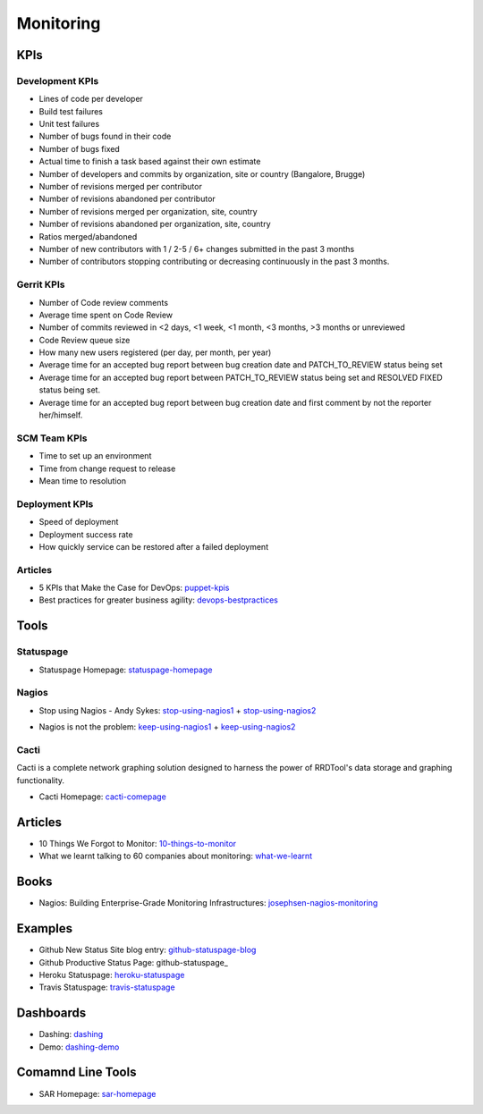 ==========
Monitoring
==========


KPIs
--------------------------

Development KPIs
^^^^^^^^^^^^^^^^

* Lines of code per developer
* Build test failures
* Unit test failures
* Number of bugs found in their code
* Number of bugs fixed
* Actual time to finish a task based against their own estimate
* Number of developers and commits by organization, site or country (Bangalore, Brugge)
* Number of revisions merged per contributor
* Number of revisions abandoned per contributor
* Number of revisions merged per organization, site, country
* Number of revisions abandoned per organization, site, country
* Ratios merged/abandoned
* Number of new contributors with 1 / 2-5 / 6+ changes submitted in the past 3 months
* Number of contributors stopping contributing or decreasing continuously in the past 3 months.

Gerrit KPIs
^^^^^^^^^^^

* Number of Code review comments
* Average time spent on Code Review
* Number of commits reviewed in <2 days, <1 week, <1 month, <3 months, >3 months or unreviewed
* Code Review queue size
* How many new users registered (per day, per month, per year)
* Average time for an accepted bug report between bug creation date and PATCH_TO_REVIEW status being set
* Average time for an accepted bug report between PATCH_TO_REVIEW status being set and RESOLVED FIXED status being set.
* Average time for an accepted bug report between bug creation date and first comment by not the reporter her/himself.


SCM Team KPIs
^^^^^^^^^^^^^

* Time to set up an environment
* Time from change request to release
* Mean time to resolution


Deployment KPIs
^^^^^^^^^^^^^^^

* Speed of deployment
* Deployment success rate
* How quickly service can be restored after a failed deployment

Articles
^^^^^^^^

* 5 KPIs that Make the Case for DevOps: puppet-kpis_
* Best practices for greater business agility: devops-bestpractices_

.. _puppet-kpis: http://puppetlabs.com/blog/5-kpis-that-make-the-case-for-devops
.. _devops-bestpractices: http://www.enterprisecioforum.com/en/blogs/genefa-murphy/devops-now-best-practices-greater-busine

Tools
-----

Statuspage
^^^^^^^^^^

* Statuspage Homepage: statuspage-homepage_

.. _statuspage-homepage:  https://www.statuspage.io/


Nagios
^^^^^^

* Stop using Nagios - Andy Sykes: stop-using-nagios1_ + stop-using-nagios2_
.. _stop-using-nagios1: https://www.youtube.com/watch?v=Q9BagdHGopg
.. _stop-using-nagios2: http://www.slideshare.net/superdupersheep/stop-using-nagios-so-it-can-die-peacefully
* Nagios is not the problem: keep-using-nagios1_ + keep-using-nagios2_
.. _keep-using-nagios1: https://laur.ie/blog/2014/02/why-ill-be-letting-nagios-live-on-a-bit-longer-thank-you-very-much/
.. _keep-using-nagios2: http://www.skeptech.org/blog/2013/09/08/number-monitoringsucksless-an-anti-rant/


Cacti
^^^^^

Cacti is a complete network graphing solution designed to harness the power of RRDTool's data storage and graphing functionality.

* Cacti Homepage: cacti-comepage_

.. _cacti-comepage:  http://www.cacti.net/

Articles
--------

* 10 Things We Forgot to Monitor: 10-things-to-monitor_
* What we learnt talking to 60 companies about monitoring: what-we-learnt_

.. _10-things-to-monitor: http://word.bitly.com/post/74839060954/ten-things-to-monitor
.. _what-we-learnt: http://blog.dataloop.io/2014/01/30/what-we-learnt-talking-to-60-companies-about-monitoring/

Books
--------
* Nagios\: Building Enterprise-Grade Monitoring Infrastructures: josephsen-nagios-monitoring_

.. _josephsen-nagios-monitoring: http://www.amazon.com/Nagios-Building-Enterprise-Grade-Monitoring-Infrastructures/dp/013313573X

Examples
--------

* Github New Status Site blog entry: github-statuspage-blog_
* Github Productive Status Page: github-statuspage_
* Heroku Statuspage: heroku-statuspage_
* Travis Statuspage: travis-statuspage_

.. _github-statuspage-blog:  https://github.com/blog/1240-new-status-site
.. _github-statuspage:https://status.github.com/
.. _heroku-statuspage: https://status.heroku.com/
.. _travis-statuspage: http://status.travis-ci.com/

Dashboards
----------

* Dashing: dashing_
* Demo: dashing-demo_

.. _dashing: http://shopify.github.com/dashing/#setup
.. _dashing-demo:  http://dashingdemo.herokuapp.com/sample

Comamnd Line Tools
------------------

* SAR Homepage: sar-homepage_

.. _sar-homepage: http://www.slashroot.in/examples-using-sar-command-system-monitoring-linux
